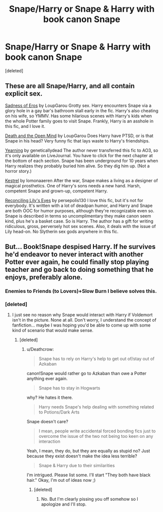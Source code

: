 #+TITLE: Snape/Harry or Snape & Harry with book canon Snape

* Snape/Harry or Snape & Harry with book canon Snape
:PROPERTIES:
:Score: 2
:DateUnix: 1535291143.0
:DateShort: 2018-Aug-26
:FlairText: Request
:END:
[deleted]


** These are all Snape/Harry, and all contain explicit sex.

[[https://archiveofourown.org/works/69622][Sadness of Eros]] by LoupGarou Grotty sex. Harry encounters Snape via a glory hole in a gay bar's bathroom stall early in the fic. Harry's also cheating on his wife, so YMMV. Has some hilarious scenes with Harry's kids when the whole Potter family goes to visit Snape. Frankly, Harry is an asshole in this fic, and I love it.

[[https://archiveofourown.org/works/69544][Death and the Open Mind]] by LoupGarou Does Harry have PTSD, or is that Snape in his head? Very funny fic that lays waste to Harry's friendships.

[[https://geneticallydead.livejournal.com/289555.html][Yearning]] by geneticallydead The author never transferred this fic to AO3, so it's only available on LiveJournal. You have to click for the next chapter at the bottom of each section. Snape has been underground for 10 years when Harry realizes they probably buried him alive. So they dig him up. (Not a horror story.)

[[https://archiveofourown.org/works/752763][Kestrel]] by lomonaaeren After the war, Snape makes a living as a designer of magical prosthetics. One of Harry's sons needs a new hand. Harsh, competent Snape and grown-up, competent Harry.

[[http://www.walkingtheplank.org/archive/viewstory.php?sid=2590][Reconciling Lily's Eyes]] by persepolis130 I love this fic, but it's not for everybody. It's written with a lot of deadpan humor, and Harry and Snape are both OOC for humor purposes, although they're recognizable even so. Snape is described in terms so uncomplimentary they make canon seem kind, plus he's a basket case. So is Harry. The author has a gift for writing ridiculous, gross, perversely hot sex scenes. Also, it deals with the issue of Lily head-on. No Slytherin sex gods anywhere in this fic.
:PROPERTIES:
:Author: beta_reader
:Score: 1
:DateUnix: 1535316399.0
:DateShort: 2018-Aug-27
:END:


** But... Book!Snape despised Harry. If he survives he'd endeavor to never interact with another Potter ever again, he could finally stop playing teacher and go back to doing something that he enjoys, preferably alone.
:PROPERTIES:
:Author: Deathcrow
:Score: 1
:DateUnix: 1535305749.0
:DateShort: 2018-Aug-26
:END:

*** Enemies to Friends (to Lovers)+Slow Burn I believe solves this.
:PROPERTIES:
:Author: panda-goddess
:Score: 3
:DateUnix: 1535309133.0
:DateShort: 2018-Aug-26
:END:


*** [deleted]
:PROPERTIES:
:Score: 1
:DateUnix: 1535310652.0
:DateShort: 2018-Aug-26
:END:

**** I just see no reason why Snape would interact with Harry if Voldemort isn't in the picture. None at all. Don't worry, I understand the concept of fanfiction... maybe I was hoping you'd be able to come up with some kind of scenario that would make sense.
:PROPERTIES:
:Author: Deathcrow
:Score: 1
:DateUnix: 1535310889.0
:DateShort: 2018-Aug-26
:END:

***** [deleted]
:PROPERTIES:
:Score: 1
:DateUnix: 1535311792.0
:DateShort: 2018-Aug-26
:END:

****** u/Deathcrow:
#+begin_quote
  Snape has to rely on Harry's help to get out of/stay out of Azkaban
#+end_quote

canon!Snape would rather go to Azkaban than owe a Potter anything ever again.

#+begin_quote
  Snape has to stay in Hogwarts
#+end_quote

why? He hates it there.

#+begin_quote
  Harry needs Snape's help dealing with something related to Potions/Dark Arts
#+end_quote

Snape doesn't care?

#+begin_quote
  I mean, people write accidental forced bonding fics just to overcome the issue of the two not being too keen on any interaction
#+end_quote

Yeah, I mean, they do, but they are equally as stupid no? Just because they exist doesn't make the idea less terrible?

#+begin_quote
  Snape & Harry due to their similarities
#+end_quote

I'm intrigued. Please list some. I'll start "They both have black hair." Okay, I'm out of ideas now ;)
:PROPERTIES:
:Author: Deathcrow
:Score: 0
:DateUnix: 1535312016.0
:DateShort: 2018-Aug-27
:END:

******* [deleted]
:PROPERTIES:
:Score: 1
:DateUnix: 1535312469.0
:DateShort: 2018-Aug-27
:END:

******** No. But I'm clearly pissing you off somehow so I apologize and I'll stop.
:PROPERTIES:
:Author: Deathcrow
:Score: 1
:DateUnix: 1535312511.0
:DateShort: 2018-Aug-27
:END:
